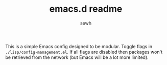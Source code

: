 #+TITLE: emacs.d readme
#+AUTHOR: sewh

This is a simple Emacs config designed to be modular. Toggle flags in ~./lisp/config-management.el~. If all flags are disabled then packages won't be retrieved from the network (but Emacs will be a lot more limited).
